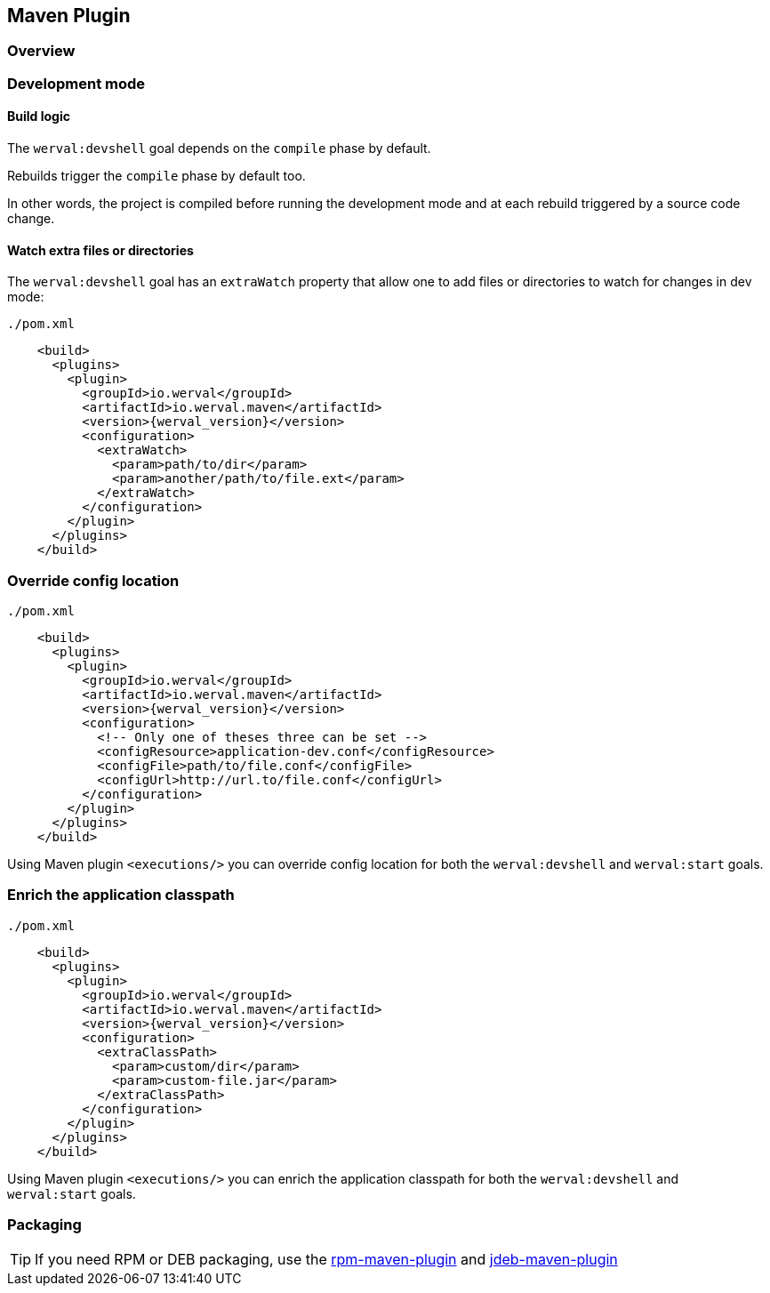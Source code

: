 
== Maven Plugin

=== Overview

=== Development mode

[discrete]
==== Build logic

The `werval:devshell` goal depends on the `compile` phase by default.

Rebuilds trigger the `compile` phase by default too.

In other words, the project is compiled before running the development mode and at each rebuild triggered by a source
code change.

[discrete]
==== Watch extra files or directories

The `werval:devshell` goal has an `extraWatch` property that allow one to add files or directories to watch for changes in
dev mode:

// TODO XML is not correctly rendered if ["source","xml",subs="attributes"] is used ... FIXME!
.`./pom.xml`
[source,xml]
----
    <build>
      <plugins>
        <plugin>
          <groupId>io.werval</groupId>
          <artifactId>io.werval.maven</artifactId>
          <version>{werval_version}</version>
          <configuration>
            <extraWatch>
              <param>path/to/dir</param>
              <param>another/path/to/file.ext</param>
            </extraWatch>
          </configuration>
        </plugin>
      </plugins>
    </build>
----


=== Override config location

// TODO XML is not correctly rendered if ["source","xml",subs="attributes"] is used ... FIXME!
.`./pom.xml`
[source,xml]
----
    <build>
      <plugins>
        <plugin>
          <groupId>io.werval</groupId>
          <artifactId>io.werval.maven</artifactId>
          <version>{werval_version}</version>
          <configuration>
            <!-- Only one of theses three can be set -->
            <configResource>application-dev.conf</configResource>
            <configFile>path/to/file.conf</configFile>
            <configUrl>http://url.to/file.conf</configUrl>
          </configuration>
        </plugin>
      </plugins>
    </build>
----

Using Maven plugin `<executions/>` you can override config location for both the `werval:devshell` and `werval:start` goals.

=== Enrich the application classpath

// TODO XML is not correctly rendered if ["source","xml",subs="attributes"] is used ... FIXME!
.`./pom.xml`
[source,xml]
----
    <build>
      <plugins>
        <plugin>
          <groupId>io.werval</groupId>
          <artifactId>io.werval.maven</artifactId>
          <version>{werval_version}</version>
          <configuration>
            <extraClassPath>
              <param>custom/dir</param>
              <param>custom-file.jar</param>
            </extraClassPath>
          </configuration>
        </plugin>
      </plugins>
    </build>
----

Using Maven plugin `<executions/>` you can enrich the application classpath for both the `werval:devshell` and `werval:start` goals.


=== Packaging

TIP: If you need RPM or DEB packaging, use the http://mojo.codehaus.org/rpm-maven-plugin[rpm-maven-plugin]
and https://github.com/tcurdt/jdeb[jdeb-maven-plugin]


